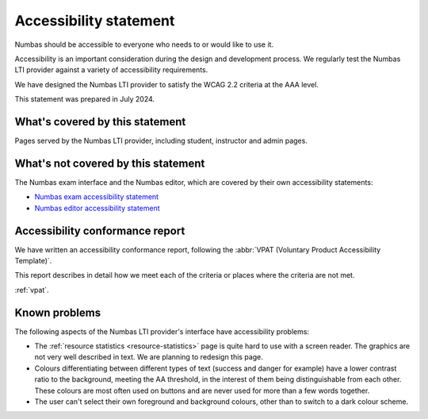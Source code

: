 Accessibility statement
=======================

Numbas should be accessible to everyone who needs to or would like to use it.

Accessibility is an important consideration during the design and development process.
We regularly test the Numbas LTI provider against a variety of accessibility requirements.

We have designed the Numbas LTI provider to satisfy the WCAG 2.2 criteria at the AAA level.

This statement was prepared in July 2024.

What's covered by this statement
################################

Pages served by the Numbas LTI provider, including student, instructor and admin pages.

What's not covered by this statement
####################################

The Numbas exam interface and the Numbas editor, which are covered by their own accessibility statements:

* `Numbas exam accessibility statement <https://docs.numbas.org.uk/en/latest/accessibility/exam.html>`__
* `Numbas editor accessibility statement <https://docs.numbas.org.uk/en/latest/accessibility/editor.html>`__

Accessibility conformance report
################################

We have written an accessibility conformance report, following the :abbr:`VPAT (Voluntary Product Accessibility Template)`.

This report describes in detail how we meet each of the criteria or places where the criteria are not met.

:ref:`vpat`.

Known problems
##############

The following aspects of the Numbas LTI provider's interface have accessibility problems:

* The :ref:`resource statistics <resource-statistics>` page is quite hard to use with a screen reader.
  The graphics are not very well described in text.
  We are planning to redesign this page.

* Colours differentiating between different types of text (success and danger for example) have a lower contrast ratio to the background, meeting the AA threshold, in the interest of them being distinguishable from each other.
  These colours are most often used on buttons and are never used for more than a few words together.

* The user can't select their own foreground and background colours, other than to switch to a dark colour scheme.
